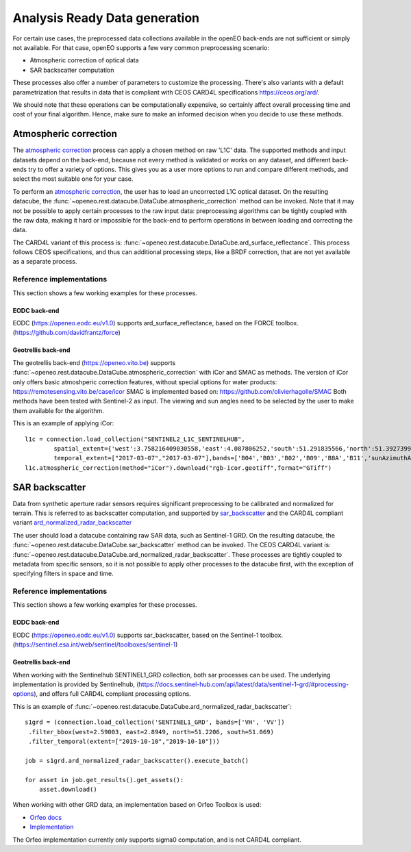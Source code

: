 .. _ard:

==============================
Analysis Ready Data generation
==============================

For certain use cases, the preprocessed data collections available in the openEO back-ends are not sufficient or simply not
available. For that case, openEO supports a few very common preprocessing scenario:

- Atmospheric correction of optical data
- SAR backscatter computation

These processes also offer a number of parameters to customize the processing. There's also variants with a default
parametrization that results in data that is compliant with CEOS CARD4L specifications https://ceos.org/ard/.

We should note that these operations can be computationally expensive, so certainly affect overall processing time and
cost of your final algorithm. Hence, make sure to make an informed decision when you decide to use these methods.

Atmospheric correction
----------------------

The `atmospheric correction <https://processes.openeo.org/draft/#atmospheric_correction>`_ process can apply a chosen
method on raw 'L1C' data. The supported methods and input datasets depend on the back-end, because not every method is
validated or works on any dataset, and different back-ends try to offer a variety of options. This gives you as a user
more options to run and compare different methods, and select the most suitable one for your case.


To perform an `atmospheric correction <https://processes.openeo.org/draft/#atmospheric_correction>`_, the user has to
load an uncorrected L1C optical dataset. On the resulting datacube, the :func:`~openeo.rest.datacube.DataCube.atmospheric_correction`
method can be invoked. Note that it may not be possible to apply certain processes to the raw input data: preprocessing
algorithms can be tightly coupled with the raw data, making it hard or impossible for the back-end to perform operations
in between loading and correcting the data.

The CARD4L variant of this process is: :func:`~openeo.rest.datacube.DataCube.ard_surface_reflectance`. This process follows
CEOS specifications, and thus can additional processing steps, like a BRDF correction, that are not yet available as a
separate process.

Reference implementations
#########################

This section shows a few working examples for these processes.

EODC back-end
*************

EODC (https://openeo.eodc.eu/v1.0) supports ard_surface_reflectance, based on the FORCE toolbox. (https://github.com/davidfrantz/force)

Geotrellis back-end
*******************

The geotrellis back-end (https://openeo.vito.be) supports :func:`~openeo.rest.datacube.DataCube.atmospheric_correction` with iCor and SMAC as methods.
The version of iCor only offers basic atmoshperic correction features, without special options for water products: https://remotesensing.vito.be/case/icor
SMAC is implemented based on: https://github.com/olivierhagolle/SMAC
Both methods have been tested with Sentinel-2 as input. The viewing and sun angles need to be selected by the user to make them
available for the algorithm.

This is an example of applying iCor::

    l1c = connection.load_collection("SENTINEL2_L1C_SENTINELHUB",
            spatial_extent={'west':3.758216409030558,'east':4.087806252,'south':51.291835566,'north':51.3927399},
            temporal_extent=["2017-03-07","2017-03-07"],bands=['B04','B03','B02','B09','B8A','B11','sunAzimuthAngles','sunZenithAngles','viewAzimuthMean','viewZenithMean'] )
    l1c.atmospheric_correction(method="iCor").download("rgb-icor.geotiff",format="GTiff")


SAR backscatter
---------------

Data from synthetic aperture radar sensors requires significant preprocessing to be calibrated and normalized for terrain.
This is referred to as backscatter computation, and supported by
`sar_backscatter <https://processes.openeo.org/draft/#sar_backscatter>`_ and the CARD4L compliant variant
`ard_normalized_radar_backscatter <https://processes.openeo.org/draft/#ard_normalized_radar_backscatter>`_

The user should load a datacube containing raw SAR data, such as Sentinel-1 GRD. On the resulting datacube, the
:func:`~openeo.rest.datacube.DataCube.sar_backscatter` method can be invoked. The CEOS CARD4L variant is:
:func:`~openeo.rest.datacube.DataCube.ard_normalized_radar_backscatter`. These processes are tightly coupled to
metadata from specific sensors, so it is not possible to apply other processes to the datacube first,
with the exception of specifying filters in space and time.


Reference implementations
#########################

This section shows a few working examples for these processes.

EODC back-end
*************

EODC (https://openeo.eodc.eu/v1.0) supports sar_backscatter, based on the Sentinel-1 toolbox. (https://sentinel.esa.int/web/sentinel/toolboxes/sentinel-1)

Geotrellis back-end
*******************

When working with the Sentinelhub SENTINEL1_GRD collection, both sar processes can be used. The underlying implementation is
provided by Sentinelhub, (https://docs.sentinel-hub.com/api/latest/data/sentinel-1-grd/#processing-options), and offers full
CARD4L compliant processing options.

This is an example of :func:`~openeo.rest.datacube.DataCube.ard_normalized_radar_backscatter`::

    s1grd = (connection.load_collection('SENTINEL1_GRD', bands=['VH', 'VV'])
     .filter_bbox(west=2.59003, east=2.8949, north=51.2206, south=51.069)
     .filter_temporal(extent=["2019-10-10","2019-10-10"]))

    job = s1grd.ard_normalized_radar_backscatter().execute_batch()

    for asset in job.get_results().get_assets():
        asset.download()

When working with other GRD data, an implementation based on Orfeo Toolbox is used:

- `Orfeo docs <https://www.orfeo-toolbox.org/CookBook/Applications/app_SARCalibration.html>`_
- `Implementation <https://github.com/Open-EO/openeo-geopyspark-driver/blob/master/openeogeotrellis/collections/s1backscatter_orfeo.py>`_

The Orfeo implementation currently only supports sigma0 computation, and is not CARD4L compliant.